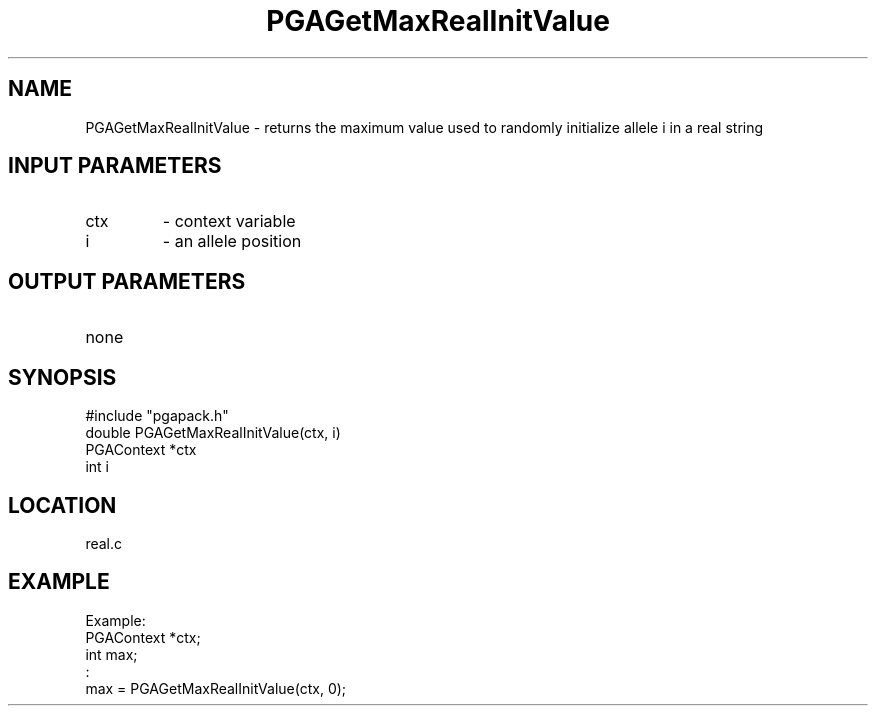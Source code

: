 .TH PGAGetMaxRealInitValue 3 "05/01/95" " " "PGAPack"
.SH NAME
PGAGetMaxRealInitValue \- returns the maximum value used to randomly
initialize allele i in a real string
.SH INPUT PARAMETERS
.PD 0
.TP
ctx
- context variable
.PD 0
.TP
i
- an allele position
.PD 1
.SH OUTPUT PARAMETERS
.PD 0
.TP
none

.PD 1
.SH SYNOPSIS
.nf
#include "pgapack.h"
double  PGAGetMaxRealInitValue(ctx, i)
PGAContext *ctx
int i
.fi
.SH LOCATION
real.c
.SH EXAMPLE
.nf
Example:
PGAContext *ctx;
int max;
:
max = PGAGetMaxRealInitValue(ctx, 0);

.fi
